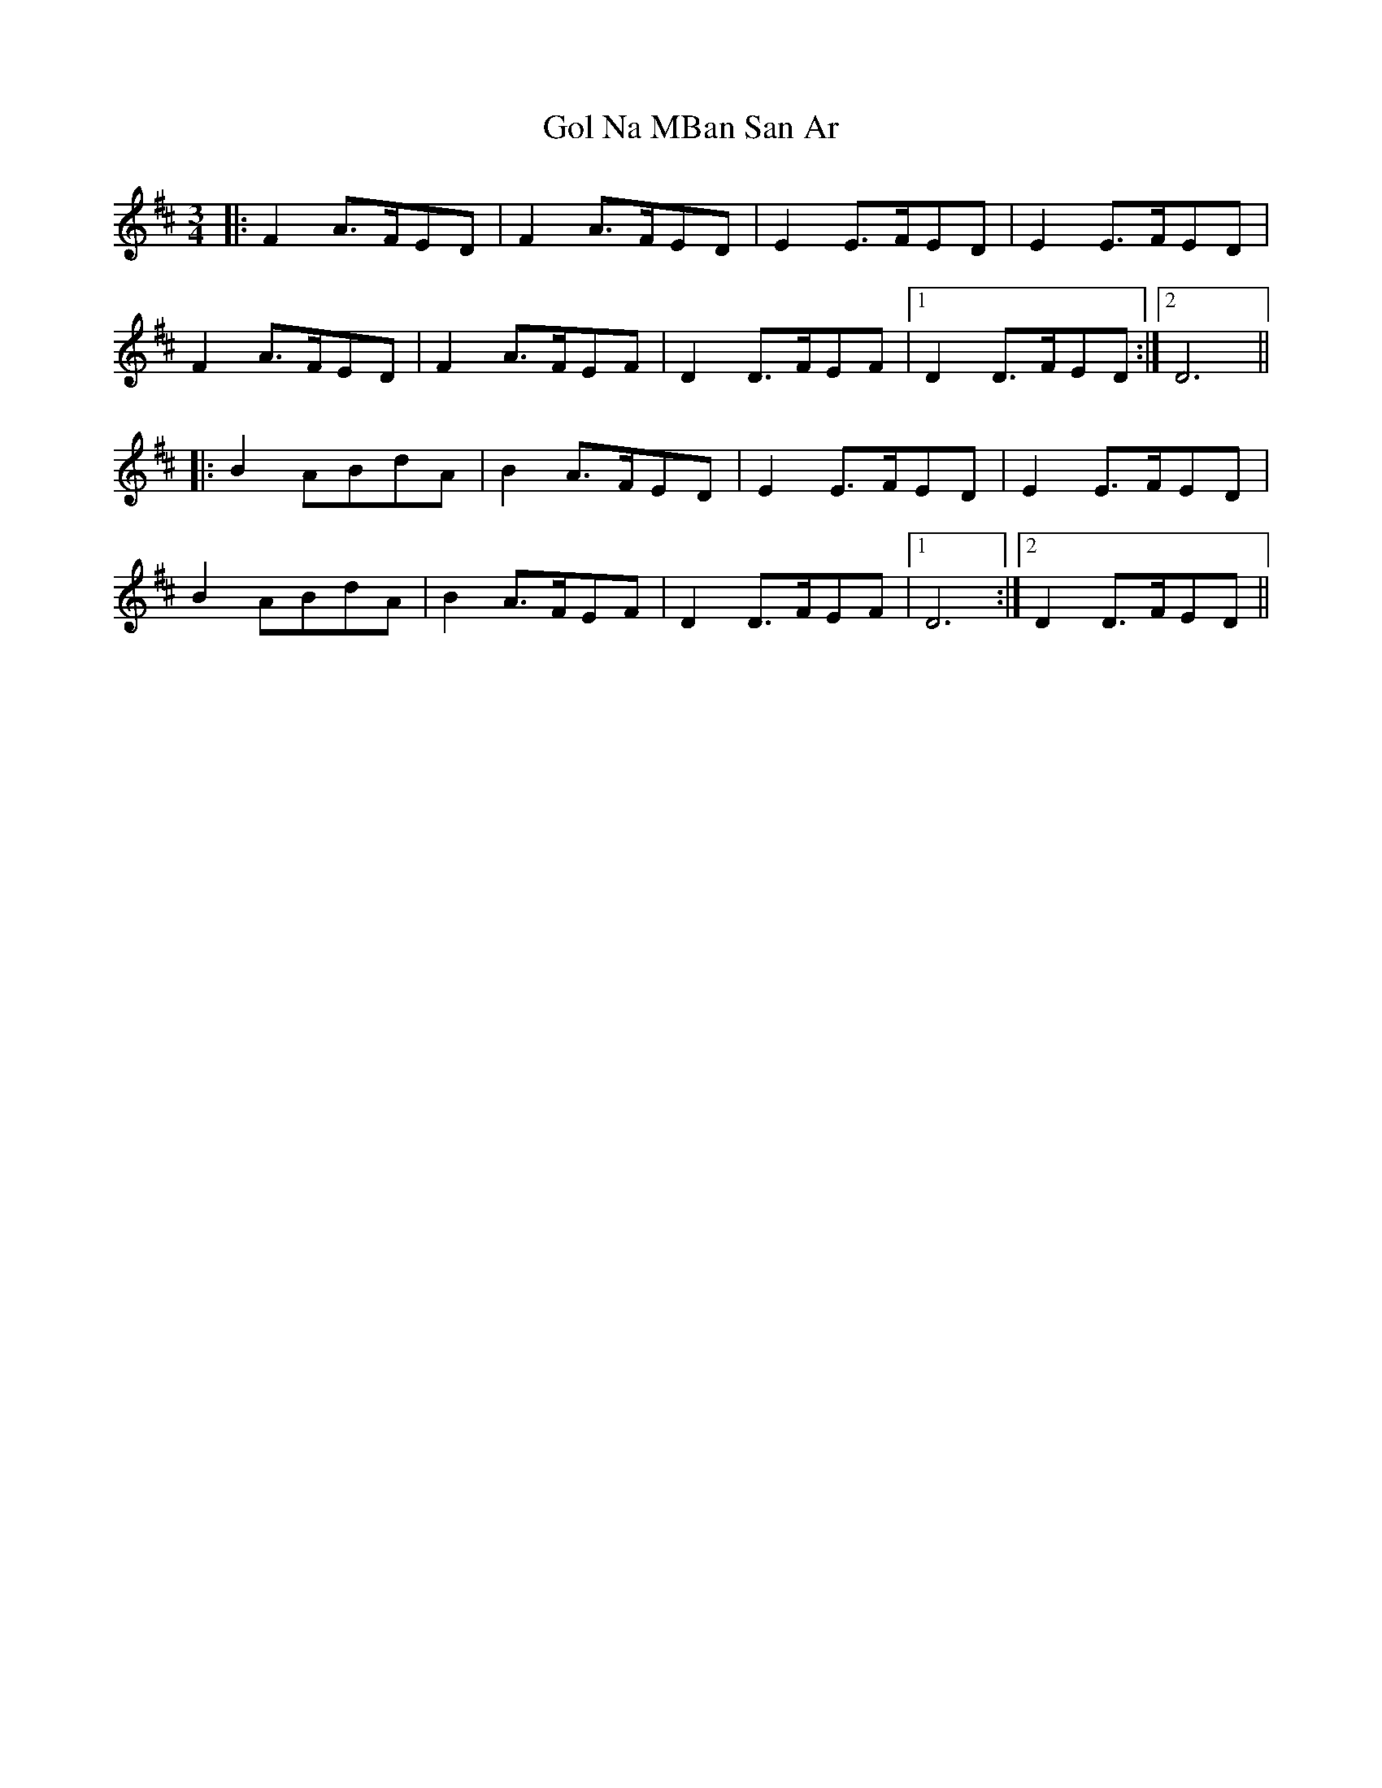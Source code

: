 X: 3
T: Gol Na MBan San Ar
Z: JACKB
S: https://thesession.org/tunes/4192#setting25407
R: waltz
M: 3/4
L: 1/8
K: Dmaj
|: F2 A>FED | F2 A>FED | E2 E>FED | E2 E>FED |
F2 A>FED | F2 A>FEF | D2 D>FEF |1 D2 D>FED:|2D6 ||
|: B2 ABdA | B2 A>FED | E2 E>FED | E2 E>FED |
B2 ABdA | B2 A>FEF | D2 D>FEF |1 D6:|2 D2 D>FED ||
